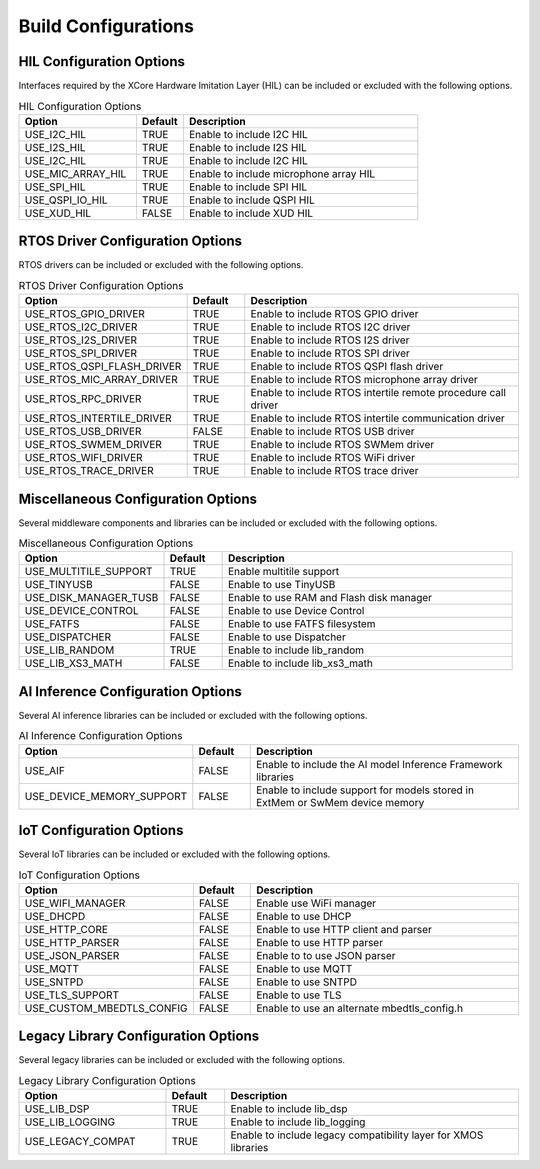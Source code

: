 ####################
Build Configurations
####################

*************************
HIL Configuration Options
*************************

Interfaces required by the XCore Hardware Imitation Layer (HIL) can be included or excluded with the following options.

.. list-table:: HIL Configuration Options
    :widths: 25 10 50
    :header-rows: 1

    * - Option
      - Default
      - Description
    * - USE_I2C_HIL
      - TRUE
      - Enable to include I2C HIL
    * - USE_I2S_HIL
      - TRUE
      - Enable to include I2S HIL
    * - USE_I2C_HIL
      - TRUE
      - Enable to include I2C HIL
    * - USE_MIC_ARRAY_HIL
      - TRUE
      - Enable to include microphone array HIL
    * - USE_SPI_HIL
      - TRUE
      - Enable to include SPI HIL
    * - USE_QSPI_IO_HIL
      - TRUE
      - Enable to include QSPI HIL
    * - USE_XUD_HIL
      - FALSE
      - Enable to include XUD HIL


*********************************
RTOS Driver Configuration Options
*********************************

RTOS drivers can be included or excluded with the following options.

.. list-table:: RTOS Driver Configuration Options
    :widths: 25 10 50
    :header-rows: 1

    * - Option
      - Default
      - Description
    * - USE_RTOS_GPIO_DRIVER
      - TRUE
      - Enable to include RTOS GPIO driver
    * - USE_RTOS_I2C_DRIVER
      - TRUE
      - Enable to include RTOS I2C driver
    * - USE_RTOS_I2S_DRIVER
      - TRUE
      - Enable to include RTOS I2S driver
    * - USE_RTOS_SPI_DRIVER
      - TRUE
      - Enable to include RTOS SPI driver
    * - USE_RTOS_QSPI_FLASH_DRIVER
      - TRUE
      - Enable to include RTOS QSPI flash driver
    * - USE_RTOS_MIC_ARRAY_DRIVER
      - TRUE
      - Enable to include RTOS microphone array driver
    * - USE_RTOS_RPC_DRIVER
      - TRUE
      - Enable to include RTOS intertile remote procedure call driver
    * - USE_RTOS_INTERTILE_DRIVER
      - TRUE
      - Enable to include RTOS intertile communication driver
    * - USE_RTOS_USB_DRIVER
      - FALSE
      - Enable to include RTOS USB driver
    * - USE_RTOS_SWMEM_DRIVER
      - TRUE
      - Enable to include RTOS SWMem driver
    * - USE_RTOS_WIFI_DRIVER
      - TRUE
      - Enable to include RTOS WiFi driver
    * - USE_RTOS_TRACE_DRIVER
      - TRUE
      - Enable to include RTOS trace driver

***********************************
Miscellaneous Configuration Options
***********************************

Several middleware components and libraries can be included or excluded with the following options.

.. list-table:: Miscellaneous Configuration Options
    :widths: 25 10 50
    :header-rows: 1

    * - Option
      - Default
      - Description
    * - USE_MULTITILE_SUPPORT
      - TRUE
      - Enable multitile support
    * - USE_TINYUSB
      - FALSE
      - Enable to use TinyUSB
    * - USE_DISK_MANAGER_TUSB
      - FALSE
      - Enable to use RAM and Flash disk manager
    * - USE_DEVICE_CONTROL
      - FALSE
      - Enable to use Device Control
    * - USE_FATFS
      - FALSE
      - Enable to use FATFS filesystem
    * - USE_DISPATCHER
      - FALSE
      - Enable to use Dispatcher
    * - USE_LIB_RANDOM
      - TRUE
      - Enable to include lib_random
    * - USE_LIB_XS3_MATH
      - FALSE
      - Enable to include lib_xs3_math

**********************************
AI Inference Configuration Options
**********************************

Several AI inference libraries can be included or excluded with the following options.

.. list-table:: AI Inference Configuration Options
    :widths: 25 10 50
    :header-rows: 1

    * - Option
      - Default
      - Description
    * - USE_AIF
      - FALSE
      - Enable to include the AI model Inference Framework libraries
    * - USE_DEVICE_MEMORY_SUPPORT
      - FALSE
      - Enable to include support for models stored in ExtMem or SwMem device memory

*************************
IoT Configuration Options
*************************

Several IoT libraries can be included or excluded with the following options.

.. list-table:: IoT Configuration Options
    :widths: 25 10 50
    :header-rows: 1

    * - Option
      - Default
      - Description
    * - USE_WIFI_MANAGER
      - FALSE
      - Enable use WiFi manager
    * - USE_DHCPD
      - FALSE
      - Enable to use DHCP
    * - USE_HTTP_CORE
      - FALSE
      - Enable to use HTTP client and parser
    * - USE_HTTP_PARSER
      - FALSE
      - Enable to use HTTP parser
    * - USE_JSON_PARSER
      - FALSE
      - Enable to to use JSON parser
    * - USE_MQTT
      - FALSE
      - Enable to use MQTT
    * - USE_SNTPD
      - FALSE
      - Enable to use SNTPD
    * - USE_TLS_SUPPORT
      - FALSE
      - Enable to use TLS
    * - USE_CUSTOM_MBEDTLS_CONFIG
      - FALSE
      - Enable to use an alternate mbedtls_config.h

************************************
Legacy Library Configuration Options
************************************

Several legacy libraries can be included or excluded with the following options.

.. list-table:: Legacy Library Configuration Options
    :widths: 25 10 50
    :header-rows: 1

    * - Option
      - Default
      - Description
    * - USE_LIB_DSP
      - TRUE
      - Enable to include lib_dsp
    * - USE_LIB_LOGGING
      - TRUE
      - Enable to include lib_logging
    * - USE_LEGACY_COMPAT
      - TRUE
      - Enable to include legacy compatibility layer for XMOS libraries
